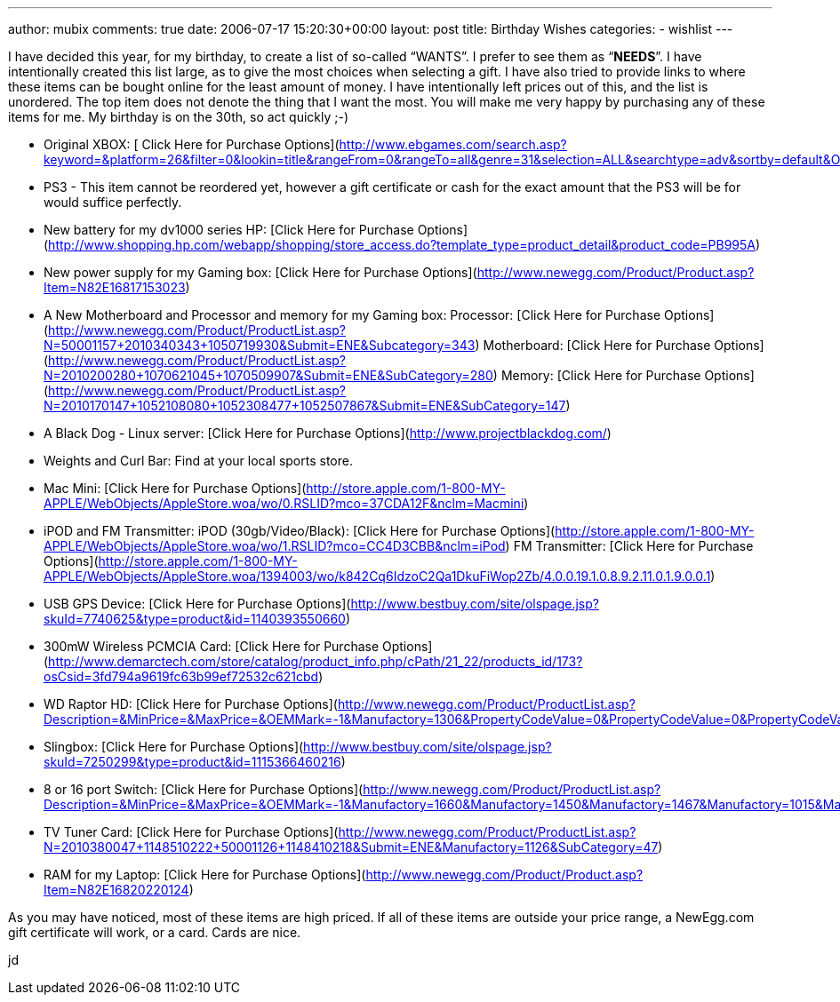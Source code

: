 ---
author: mubix
comments: true
date: 2006-07-17 15:20:30+00:00
layout: post
title: Birthday Wishes
categories:
- wishlist
---

I have decided this year, for my birthday, to create a list of so-called “WANTS”. I prefer to see them as “**NEEDS**”. I have intentionally created this list large, as to give the most choices when selecting a gift. I have also tried to provide links to where these items can be bought online for the least amount of money. I have intentionally left prices out of this, and the list is unordered. The top item does not denote the thing that I want the most. You will make me very happy by purchasing any of these items for me. My birthday is on the 30th, so act quickly ;-)  


  
	
  * Original XBOX: [ Click Here for Purchase Options](http://www.ebgames.com/search.asp?keyword=&platform=26&filter=0&lookin=title&rangeFrom=0&rangeTo=all&genre=31&selection=ALL&searchtype=adv&sortby=default&OrderAscDesc=Asc&imageFlag=show&statcd=&searchbutton.x=79&searchbutton.y=17)
  
	
  * PS3 - This item cannot be reordered yet, however a gift certificate or cash for the exact amount that the PS3 will be for would suffice perfectly.
  
	
  * New battery for my dv1000 series HP: [Click Here for Purchase Options](http://www.shopping.hp.com/webapp/shopping/store_access.do?template_type=product_detail&product_code=PB995A)
  
	
  * New power supply for my Gaming box: [Click Here for Purchase Options](http://www.newegg.com/Product/Product.asp?Item=N82E16817153023)
  
	
  * A New Motherboard and Processor and memory for my Gaming box:  
Processor: [Click Here for Purchase Options](http://www.newegg.com/Product/ProductList.asp?N=50001157+2010340343+1050719930&Submit=ENE&Subcategory=343)  
Motherboard: [Click Here for Purchase Options](http://www.newegg.com/Product/ProductList.asp?N=2010200280+1070621045+1070509907&Submit=ENE&SubCategory=280)  
Memory: [Click Here for Purchase Options](http://www.newegg.com/Product/ProductList.asp?N=2010170147+1052108080+1052308477+1052507867&Submit=ENE&SubCategory=147)
  
	
  * A Black Dog - Linux server: [Click Here for Purchase Options](http://www.projectblackdog.com/)
  
	
  * Weights and Curl Bar: Find at your local sports store.
  
	
  * Mac Mini: [Click Here for Purchase Options](http://store.apple.com/1-800-MY-APPLE/WebObjects/AppleStore.woa/wo/0.RSLID?mco=37CDA12F&nclm=Macmini)
  
	
  * iPOD and FM Transmitter:  
iPOD (30gb/Video/Black): [Click Here for Purchase Options](http://store.apple.com/1-800-MY-APPLE/WebObjects/AppleStore.woa/wo/1.RSLID?mco=CC4D3CBB&nclm=iPod)  
FM Transmitter: [Click Here for Purchase Options](http://store.apple.com/1-800-MY-APPLE/WebObjects/AppleStore.woa/1394003/wo/k842Cq6IdzoC2Qa1DkuFiWop2Zb/4.0.0.19.1.0.8.9.2.11.0.1.9.0.0.1)
  
	
  * USB GPS Device: [Click Here for Purchase Options](http://www.bestbuy.com/site/olspage.jsp?skuId=7740625&type=product&id=1140393550660)
  
	
  * 300mW Wireless PCMCIA Card: [Click Here for Purchase Options](http://www.demarctech.com/store/catalog/product_info.php/cPath/21_22/products_id/173?osCsid=3fd794a9619fc63b99ef72532c621cbd)
  
	
  * WD Raptor HD: [Click Here for Purchase Options](http://www.newegg.com/Product/ProductList.asp?Description=&MinPrice=&MaxPrice=&OEMMark=-1&Manufactory=1306&PropertyCodeValue=0&PropertyCodeValue=0&PropertyCodeValue=355%3A7821&PropertyCodeValue=0&PropertyCodeValue=0&Submit=Property&SubCategory=14)
  
	
  * Slingbox: [Click Here for Purchase Options](http://www.bestbuy.com/site/olspage.jsp?skuId=7250299&type=product&id=1115366460216)
  
	
  * 8 or 16 port Switch: [Click Here for Purchase Options](http://www.newegg.com/Product/ProductList.asp?Description=&MinPrice=&MaxPrice=&OEMMark=-1&Manufactory=1660&Manufactory=1450&Manufactory=1467&Manufactory=1015&Manufactory=1413&Manufactory=1233&PropertyCodeValue=1501%3A10239&PropertyCodeValue=1501%3A10238&PropertyCodeValue=1502%3A10241&PropertyCodeValue=1502%3A10242&PropertyCodeValue=0&Submit=Property&SubCategory=30)
  
	
  * TV Tuner Card: [Click Here for Purchase Options](http://www.newegg.com/Product/ProductList.asp?N=2010380047+1148510222+50001126+1148410218&Submit=ENE&Manufactory=1126&SubCategory=47)
  
	
  * RAM for my Laptop: [Click Here for Purchase Options](http://www.newegg.com/Product/Product.asp?Item=N82E16820220124)
  
  
As you may have noticed, most of these items are high priced. If all of these items are outside your price range, a NewEgg.com gift certificate will work, or a card. Cards are nice.  
  
jd
